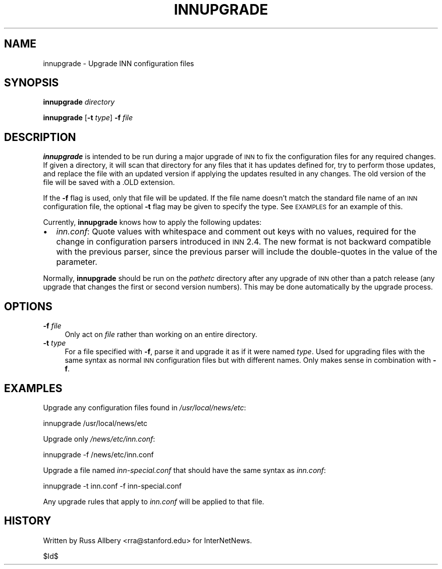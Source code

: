 .\" Automatically generated by Pod::Man v1.34, Pod::Parser v1.13
.\"
.\" Standard preamble:
.\" ========================================================================
.de Sh \" Subsection heading
.br
.if t .Sp
.ne 5
.PP
\fB\\$1\fR
.PP
..
.de Sp \" Vertical space (when we can't use .PP)
.if t .sp .5v
.if n .sp
..
.de Vb \" Begin verbatim text
.ft CW
.nf
.ne \\$1
..
.de Ve \" End verbatim text
.ft R
.fi
..
.\" Set up some character translations and predefined strings.  \*(-- will
.\" give an unbreakable dash, \*(PI will give pi, \*(L" will give a left
.\" double quote, and \*(R" will give a right double quote.  | will give a
.\" real vertical bar.  \*(C+ will give a nicer C++.  Capital omega is used to
.\" do unbreakable dashes and therefore won't be available.  \*(C` and \*(C'
.\" expand to `' in nroff, nothing in troff, for use with C<>.
.tr \(*W-|\(bv\*(Tr
.ds C+ C\v'-.1v'\h'-1p'\s-2+\h'-1p'+\s0\v'.1v'\h'-1p'
.ie n \{\
.    ds -- \(*W-
.    ds PI pi
.    if (\n(.H=4u)&(1m=24u) .ds -- \(*W\h'-12u'\(*W\h'-12u'-\" diablo 10 pitch
.    if (\n(.H=4u)&(1m=20u) .ds -- \(*W\h'-12u'\(*W\h'-8u'-\"  diablo 12 pitch
.    ds L" ""
.    ds R" ""
.    ds C` ""
.    ds C' ""
'br\}
.el\{\
.    ds -- \|\(em\|
.    ds PI \(*p
.    ds L" ``
.    ds R" ''
'br\}
.\"
.\" If the F register is turned on, we'll generate index entries on stderr for
.\" titles (.TH), headers (.SH), subsections (.Sh), items (.Ip), and index
.\" entries marked with X<> in POD.  Of course, you'll have to process the
.\" output yourself in some meaningful fashion.
.if \nF \{\
.    de IX
.    tm Index:\\$1\t\\n%\t"\\$2"
..
.    nr % 0
.    rr F
.\}
.\"
.\" For nroff, turn off justification.  Always turn off hyphenation; it makes
.\" way too many mistakes in technical documents.
.hy 0
.if n .na
.\"
.\" Accent mark definitions (@(#)ms.acc 1.5 88/02/08 SMI; from UCB 4.2).
.\" Fear.  Run.  Save yourself.  No user-serviceable parts.
.    \" fudge factors for nroff and troff
.if n \{\
.    ds #H 0
.    ds #V .8m
.    ds #F .3m
.    ds #[ \f1
.    ds #] \fP
.\}
.if t \{\
.    ds #H ((1u-(\\\\n(.fu%2u))*.13m)
.    ds #V .6m
.    ds #F 0
.    ds #[ \&
.    ds #] \&
.\}
.    \" simple accents for nroff and troff
.if n \{\
.    ds ' \&
.    ds ` \&
.    ds ^ \&
.    ds , \&
.    ds ~ ~
.    ds /
.\}
.if t \{\
.    ds ' \\k:\h'-(\\n(.wu*8/10-\*(#H)'\'\h"|\\n:u"
.    ds ` \\k:\h'-(\\n(.wu*8/10-\*(#H)'\`\h'|\\n:u'
.    ds ^ \\k:\h'-(\\n(.wu*10/11-\*(#H)'^\h'|\\n:u'
.    ds , \\k:\h'-(\\n(.wu*8/10)',\h'|\\n:u'
.    ds ~ \\k:\h'-(\\n(.wu-\*(#H-.1m)'~\h'|\\n:u'
.    ds / \\k:\h'-(\\n(.wu*8/10-\*(#H)'\z\(sl\h'|\\n:u'
.\}
.    \" troff and (daisy-wheel) nroff accents
.ds : \\k:\h'-(\\n(.wu*8/10-\*(#H+.1m+\*(#F)'\v'-\*(#V'\z.\h'.2m+\*(#F'.\h'|\\n:u'\v'\*(#V'
.ds 8 \h'\*(#H'\(*b\h'-\*(#H'
.ds o \\k:\h'-(\\n(.wu+\w'\(de'u-\*(#H)/2u'\v'-.3n'\*(#[\z\(de\v'.3n'\h'|\\n:u'\*(#]
.ds d- \h'\*(#H'\(pd\h'-\w'~'u'\v'-.25m'\f2\(hy\fP\v'.25m'\h'-\*(#H'
.ds D- D\\k:\h'-\w'D'u'\v'-.11m'\z\(hy\v'.11m'\h'|\\n:u'
.ds th \*(#[\v'.3m'\s+1I\s-1\v'-.3m'\h'-(\w'I'u*2/3)'\s-1o\s+1\*(#]
.ds Th \*(#[\s+2I\s-2\h'-\w'I'u*3/5'\v'-.3m'o\v'.3m'\*(#]
.ds ae a\h'-(\w'a'u*4/10)'e
.ds Ae A\h'-(\w'A'u*4/10)'E
.    \" corrections for vroff
.if v .ds ~ \\k:\h'-(\\n(.wu*9/10-\*(#H)'\s-2\u~\d\s+2\h'|\\n:u'
.if v .ds ^ \\k:\h'-(\\n(.wu*10/11-\*(#H)'\v'-.4m'^\v'.4m'\h'|\\n:u'
.    \" for low resolution devices (crt and lpr)
.if \n(.H>23 .if \n(.V>19 \
\{\
.    ds : e
.    ds 8 ss
.    ds o a
.    ds d- d\h'-1'\(ga
.    ds D- D\h'-1'\(hy
.    ds th \o'bp'
.    ds Th \o'LP'
.    ds ae ae
.    ds Ae AE
.\}
.rm #[ #] #H #V #F C
.\" ========================================================================
.\"
.IX Title "INNUPGRADE 8"
.TH INNUPGRADE 8 "2002-09-01" "INN 2.4.0" "InterNetNews Documentation"
.SH "NAME"
innupgrade \- Upgrade INN configuration files
.SH "SYNOPSIS"
.IX Header "SYNOPSIS"
\&\fBinnupgrade\fR \fIdirectory\fR
.PP
\&\fBinnupgrade\fR [\fB\-t\fR \fItype\fR] \fB\-f\fR \fIfile\fR
.SH "DESCRIPTION"
.IX Header "DESCRIPTION"
\&\fBinnupgrade\fR is intended to be run during a major upgrade of \s-1INN\s0 to fix
the configuration files for any required changes.  If given a directory,
it will scan that directory for any files that it has updates defined for,
try to perform those updates, and replace the file with an updated version
if applying the updates resulted in any changes.  The old version of the
file will be saved with a .OLD extension.
.PP
If the \fB\-f\fR flag is used, only that file will be updated.  If the file
name doesn't match the standard file name of an \s-1INN\s0 configuration file,
the optional \fB\-t\fR flag may be given to specify the type.  See \s-1EXAMPLES\s0
for an example of this.
.PP
Currently, \fBinnupgrade\fR knows how to apply the following updates:
.IP "\(bu" 2
\&\fIinn.conf\fR:  Quote values with whitespace and comment out keys with no
values, required for the change in configuration parsers introduced in \s-1INN\s0
2.4.  The new format is not backward compatible with the previous parser,
since the previous parser will include the double-quotes in the value of
the parameter.
.PP
Normally, \fBinnupgrade\fR should be run on the \fIpathetc\fR directory after
any upgrade of \s-1INN\s0 other than a patch release (any upgrade that changes
the first or second version numbers).  This may be done automatically by
the upgrade process.
.SH "OPTIONS"
.IX Header "OPTIONS"
.IP "\fB\-f\fR \fIfile\fR" 4
.IX Item "-f file"
Only act on \fIfile\fR rather than working on an entire directory.
.IP "\fB\-t\fR \fItype\fR" 4
.IX Item "-t type"
For a file specified with \fB\-f\fR, parse it and upgrade it as if it were
named \fItype\fR.  Used for upgrading files with the same syntax as normal
\&\s-1INN\s0 configuration files but with different names.  Only makes sense in
combination with \fB\-f\fR.
.SH "EXAMPLES"
.IX Header "EXAMPLES"
Upgrade any configuration files found in \fI/usr/local/news/etc\fR:
.PP
.Vb 1
\&    innupgrade /usr/local/news/etc
.Ve
.PP
Upgrade only \fI/news/etc/inn.conf\fR:
.PP
.Vb 1
\&    innupgrade -f /news/etc/inn.conf
.Ve
.PP
Upgrade a file named \fIinn\-special.conf\fR that should have the same syntax
as \fIinn.conf\fR:
.PP
.Vb 1
\&    innupgrade -t inn.conf -f inn-special.conf
.Ve
.PP
Any upgrade rules that apply to \fIinn.conf\fR will be applied to that file.
.SH "HISTORY"
.IX Header "HISTORY"
Written by Russ Allbery <rra@stanford.edu> for InterNetNews.
.PP
$Id$
